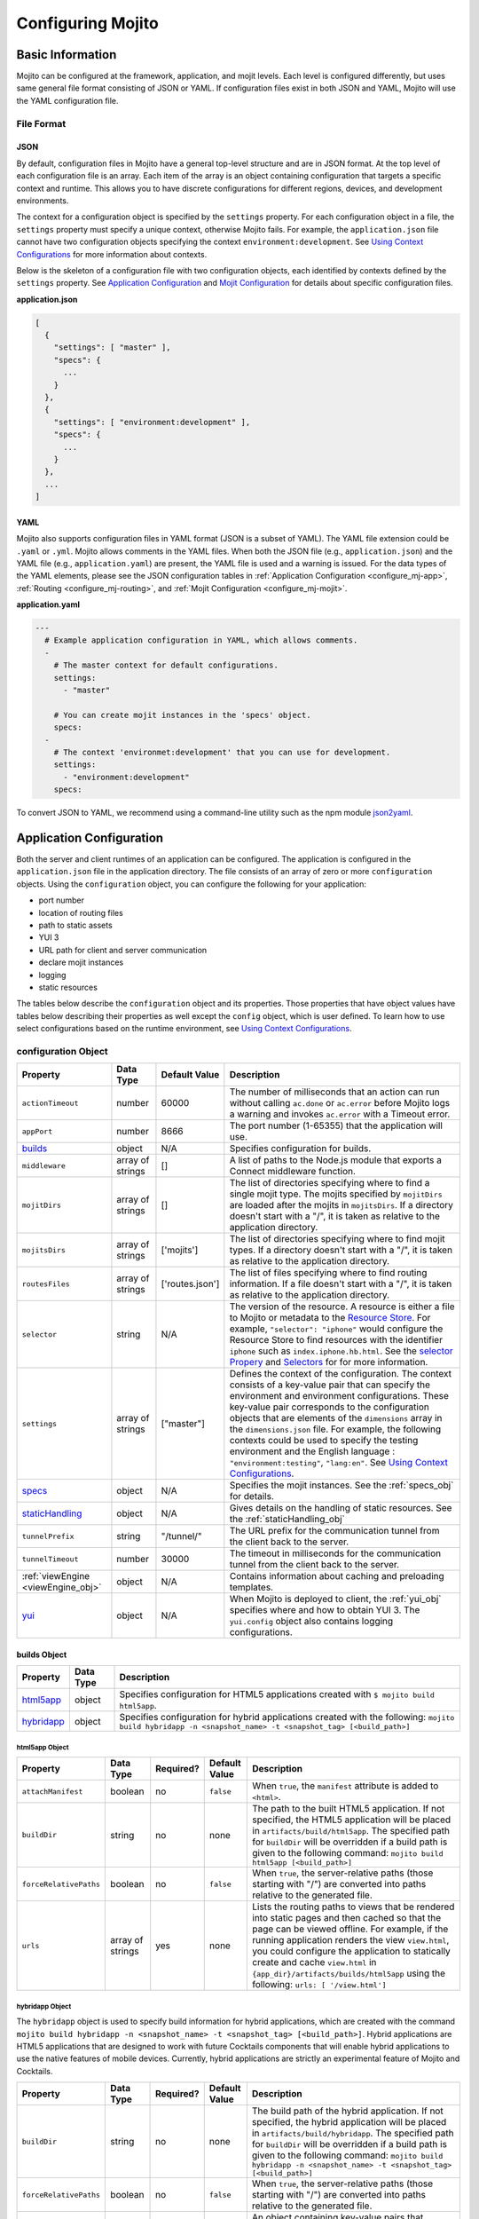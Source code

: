 ==================
Configuring Mojito
==================

.. _mojito_configuring-basic:

Basic Information
=================

Mojito can be configured at the framework, application, and mojit levels. 
Each level is configured differently, but uses same general file format 
consisting of JSON or YAML. If configuration files exist in both JSON and YAML,
Mojito will use the YAML configuration file.

.. _config_basic-file:

File Format
-----------

.. _config_basic_file-json:

JSON
####

By default, configuration files in Mojito have a general top-level 
structure and are in JSON format. At the top level of each configuration 
file is an array. Each item of the array is an object containing configuration that 
targets a specific context and runtime. This allows you to have discrete configurations 
for different regions, devices, and development environments.

The context for a configuration object is specified by the ``settings`` property. For
each configuration object in a file, the ``settings`` property must specify a unique 
context, otherwise Mojito fails. For example, the ``application.json``  file
cannot have two configuration objects specifying the context ``environment:development``. 
See `Using Context Configurations <../topics/mojito_using_contexts.html>`_
for more information about contexts.

Below is the skeleton of a configuration file with two configuration
objects, each identified by contexts defined by the ``settings`` property. 
See `Application Configuration`_ and `Mojit Configuration`_ for details about specific 
configuration files.

**application.json**

.. code-block:: javascript

   [
     {
       "settings": [ "master" ],
       "specs": {
         ...
       }
     },
     {
       "settings": [ "environment:development" ],
       "specs": {
         ...
       }
     },
     ...
   ]

.. _config_basic_file-yaml:

YAML
####

Mojito also supports configuration files in YAML format (JSON is a subset of YAML). 
The YAML file extension could be ``.yaml`` or ``.yml``. Mojito allows comments in the 
YAML files. When both  the JSON file (e.g., ``application.json``) and the YAML file 
(e.g., ``application.yaml``) are present, the YAML file is used and a warning is issued. 
For the data types of the YAML elements, please see the JSON configuration tables in 
:ref:`Application Configuration <configure_mj-app>`, 
:ref:`Routing <configure_mj-routing>`, and :ref:`Mojit Configuration <configure_mj-mojit>`.

**application.yaml**

.. code-block:: yaml

   ---
     # Example application configuration in YAML, which allows comments.
     -
       # The master context for default configurations.
       settings:
         - "master"

       # You can create mojit instances in the 'specs' object.
       specs:
     -
       # The context 'environmet:development' that you can use for development.
       settings:
         - "environment:development"
       specs:

To convert JSON to YAML, we recommend using a command-line utility such as the npm module 
`json2yaml <https://npmjs.org/package/json2yaml>`_.

.. _configure_mj-app:

Application Configuration
=========================

Both the server and client runtimes of an application can be configured. The
application is configured in the ``application.json`` file in the application 
directory. The file consists of an array of zero or more ``configuration`` 
objects. Using the ``configuration`` object, you can configure the following 
for your application:

- port number
- location of routing files
- path to static assets
- YUI 3
- URL path for client and server communication
- declare mojit instances
- logging
- static resources

The tables below describe the ``configuration`` object and its properties. 
Those properties that have object values have tables below describing their 
properties as well except the ``config`` object, which is user defined.
To learn how to use select configurations based on the runtime
environment, see `Using Context Configurations <../topics/mojito_using_contexts.html>`_.

.. _app-configuration_obj:

configuration Object
--------------------

+--------------------------------------------------------+----------------------+-------------------+--------------------------------------------------------+
| Property                                               | Data Type            | Default Value     | Description                                            |
+========================================================+======================+===================+========================================================+
| ``actionTimeout``                                      | number               | 60000             | The number of milliseconds that an action can          |
|                                                        |                      |                   | run without calling ``ac.done`` or ``ac.error`` before |
|                                                        |                      |                   | Mojito logs a warning and invokes ``ac.error`` with a  |
|                                                        |                      |                   | Timeout error.                                         |
+--------------------------------------------------------+----------------------+-------------------+--------------------------------------------------------+
| ``appPort``                                            | number               | 8666              | The port number (1-65355) that the application         |
|                                                        |                      |                   | will use.                                              |
+--------------------------------------------------------+----------------------+-------------------+--------------------------------------------------------+
| `builds <#builds-obj>`_                                | object               | N/A               | Specifies configuration for builds.                    |
+--------------------------------------------------------+----------------------+-------------------+--------------------------------------------------------+
| ``middleware``                                         | array of strings     | []                | A list of paths to the Node.js module that exports     |
|                                                        |                      |                   | a Connect middleware function.                         |
+--------------------------------------------------------+----------------------+-------------------+--------------------------------------------------------+
| ``mojitDirs``                                          | array of strings     | []                | The list of directories specifying where to find a     |
|                                                        |                      |                   | single mojit type. The mojits specified by             |
|                                                        |                      |                   | ``mojitDirs`` are loaded after the mojits in           |
|                                                        |                      |                   | ``mojitsDirs``. If a directory doesn't start with      |
|                                                        |                      |                   | a "/", it is taken as relative to the application      |
|                                                        |                      |                   | directory.                                             |
+--------------------------------------------------------+----------------------+-------------------+--------------------------------------------------------+
| ``mojitsDirs``                                         | array of strings     | ['mojits']        | The list of directories specifying where to find       |
|                                                        |                      |                   | mojit types. If a directory doesn't start with a       |
|                                                        |                      |                   | "/", it is taken as relative to the application        |
|                                                        |                      |                   | directory.                                             |
+--------------------------------------------------------+----------------------+-------------------+--------------------------------------------------------+
| ``routesFiles``                                        | array of strings     | ['routes.json']   | The list of files specifying where to find routing     |
|                                                        |                      |                   | information. If a file doesn't start with a "/",       |
|                                                        |                      |                   | it is taken as relative to the application             |
|                                                        |                      |                   | directory.                                             |
+--------------------------------------------------------+----------------------+-------------------+--------------------------------------------------------+
| ``selector``                                           | string               | N/A               | The version of the resource. A resource is either a    |
|                                                        |                      |                   | file to Mojito or metadata to the `Resource Store <../ |
|                                                        |                      |                   | topics/mojito_resource_store.html>`_. For example,     |
|                                                        |                      |                   | ``"selector": "iphone"`` would configure the Resource  |
|                                                        |                      |                   | Store to find resources with the identifier ``iphone`` |
|                                                        |                      |                   | such as ``index.iphone.hb.html``.                      |
|                                                        |                      |                   | See the `selector Propery <../topics/mojito_resource   |
|                                                        |                      |                   | _store.html#selector-property>`_ and `Selectors <../   |
|                                                        |                      |                   | topics/mojito_resource_store.html#selectors>`_ for     |
|                                                        |                      |                   | for more information.                                  |
+--------------------------------------------------------+----------------------+-------------------+--------------------------------------------------------+
| ``settings``                                           | array of strings     | ["master"]        | Defines the context of the configuration. The          |
|                                                        |                      |                   | context consists of a key-value pair that can          |
|                                                        |                      |                   | specify the environment and environment                |
|                                                        |                      |                   | configurations. These key-value pair corresponds       |
|                                                        |                      |                   | to the configuration objects that are elements of      |
|                                                        |                      |                   | the ``dimensions`` array in the ``dimensions.json``    |
|                                                        |                      |                   | file. For example, the following contexts could be     |
|                                                        |                      |                   | used to specify the testing environment and the        |
|                                                        |                      |                   | English language : ``"environment:testing"``,          |
|                                                        |                      |                   | ``"lang:en"``. See `Using Context Configurations       |
|                                                        |                      |                   | <../topics/mojito_using_contexts.html>`_.              |
+--------------------------------------------------------+----------------------+-------------------+--------------------------------------------------------+
| `specs <#specs-obj>`_                                  | object               | N/A               | Specifies the mojit instances. See the                 |
|                                                        |                      |                   | :ref:`specs_obj` for details.                          |
+--------------------------------------------------------+----------------------+-------------------+--------------------------------------------------------+
| `staticHandling <#statichandling-obj>`_                | object               | N/A               | Gives details on the handling of static resources.     |
|                                                        |                      |                   | See the :ref:`staticHandling_obj`                      |
+--------------------------------------------------------+----------------------+-------------------+--------------------------------------------------------+
| ``tunnelPrefix``                                       | string               | "/tunnel/"        | The URL prefix for the communication tunnel            |
|                                                        |                      |                   | from the client back to the server.                    |
+--------------------------------------------------------+----------------------+-------------------+--------------------------------------------------------+
| ``tunnelTimeout``                                      | number               | 30000             | The timeout in milliseconds for the communication      |
|                                                        |                      |                   | tunnel from the client back to the server.             |
+--------------------------------------------------------+----------------------+-------------------+--------------------------------------------------------+
| :ref:`viewEngine <viewEngine_obj>`                     | object               | N/A               | Contains information about caching and preloading      |
|                                                        |                      |                   | templates.                                             |
+--------------------------------------------------------+----------------------+-------------------+--------------------------------------------------------+
| `yui <#yui-obj>`_                                      | object               | N/A               | When Mojito is deployed to client, the                 |
|                                                        |                      |                   | :ref:`yui_obj` specifies where and how to obtain       |
|                                                        |                      |                   | YUI 3. The ``yui.config`` object also contains         |
|                                                        |                      |                   | logging configurations.                                |
+--------------------------------------------------------+----------------------+-------------------+--------------------------------------------------------+



.. _builds_obj:

builds Object
#############

+---------------------------------+---------------+--------------------------------------------------------------------------------+
| Property                        | Data Type     | Description                                                                    |
+=================================+===============+================================================================================+
| `html5app <#html5app-obj>`_     | object        | Specifies configuration for HTML5 applications                                 |
|                                 |               | created with ``$ mojito build html5app``.                                      | 
+---------------------------------+---------------+--------------------------------------------------------------------------------+
| `hybridapp <#hybridapp-obj>`_   | object        | Specifies configuration for hybrid applications                                |
|                                 |               | created with the following:                                                    |
|                                 |               | ``mojito build hybridapp -n <snapshot_name> -t <snapshot_tag> [<build_path>]`` |
+---------------------------------+---------------+--------------------------------------------------------------------------------+


.. _html5app_obj:

html5app Object
***************

+------------------------+---------------+-----------+---------------+-------------------------------------------+
| Property               | Data Type     | Required? | Default Value | Description                               |
+========================+===============+===========+===============+===========================================+
| ``attachManifest``     | boolean       | no        | ``false``     | When ``true``, the ``manifest``           |
|                        |               |           |               | attribute is added to ``<html>``.         |
+------------------------+---------------+-----------+---------------+-------------------------------------------+
| ``buildDir``           | string        | no        | none          | The path to the built HTML5 application.  |
|                        |               |           |               | If not specified, the HTML5 application   |
|                        |               |           |               | will be placed in                         |
|                        |               |           |               | ``artifacts/build/html5app``. The         |
|                        |               |           |               | specified path for ``buildDir`` will be   |
|                        |               |           |               | overridden if a build path is given to    |
|                        |               |           |               | the following command:                    |
|                        |               |           |               | ``mojito build html5app [<build_path>]``  |
+------------------------+---------------+-----------+---------------+-------------------------------------------+
| ``forceRelativePaths`` | boolean       | no        | ``false``     | When ``true``, the server-relative paths  |
|                        |               |           |               | (those starting with "/") are converted   |
|                        |               |           |               | into paths relative to the generated      |
|                        |               |           |               | file.                                     |
+------------------------+---------------+-----------+---------------+-------------------------------------------+
| ``urls``               | array of      | yes       | none          | Lists the routing paths to views that     | 
|                        | strings       |           |               | be rendered into static pages and then    |
|                        |               |           |               | cached so that the page can be viewed     |
|                        |               |           |               | offline. For example, if the running      |
|                        |               |           |               | application renders the view              |
|                        |               |           |               | ``view.html``, you could configure the    |
|                        |               |           |               | application to statically create and      | 
|                        |               |           |               | cache ``view.html`` in                    |
|                        |               |           |               | ``{app_dir}/artifacts/builds/html5app``   |
|                        |               |           |               | using the following:                      |
|                        |               |           |               | ``urls: [ '/view.html']``                 |
+------------------------+---------------+-----------+---------------+-------------------------------------------+

.. _hybrid_obj:

hybridapp Object
****************

The ``hybridapp`` object is used to specify build information for hybrid applications,
which are created with the command 
``mojito build hybridapp -n <snapshot_name> -t <snapshot_tag> [<build_path>]``.
Hybrid applications are HTML5 applications that are designed to work with future
Cocktails components that will enable hybrid applications to use the native features
of mobile devices. Currently, hybrid applications are strictly an experimental feature of 
Mojito and Cocktails.

+------------------------+---------------+-----------+-------------------------------+--------------------------------------------------------------------------------+
| Property               | Data Type     | Required? | Default Value                 | Description                                                                    |
+========================+===============+===========+===============================+================================================================================+
| ``buildDir``           | string        | no        | none                          | The build path of the hybrid application. If not specified, the hybrid         |
|                        |               |           |                               | application will be placed in ``artifacts/build/hybridapp``. The specified     |
|                        |               |           |                               | path for ``buildDir`` will be overridden if a build path is given to the       |
|                        |               |           |                               | following command:                                                             |
|                        |               |           |                               | ``mojito build hybridapp -n <snapshot_name> -t <snapshot_tag> [<build_path>]`` |
+------------------------+---------------+-----------+-------------------------------+--------------------------------------------------------------------------------+
| ``forceRelativePaths`` | boolean       | no        | ``false``                     | When ``true``, the server-relative paths (those starting with "/") are         |
|                        |               |           |                               | converted into paths relative to the generated file.                           |
+------------------------+---------------+-----------+-------------------------------+--------------------------------------------------------------------------------+
| ``packages``           | object        | yes       | none                          | An object containing key-value pairs that specify dependencies and their       |
|                        |               |           |                               | associated versions. When you create a hybrid application with the command     |
|                        |               |           |                               | ``mojito build hybridapp``, the dependencies listed in ``packages`` are added  |
|                        |               |           |                               | to the ``packages.json`` of the built hybrid application.                      |
+------------------------+---------------+-----------+-------------------------------+--------------------------------------------------------------------------------+
| ``urls``               | array of      | yes       | none                          | The routing paths to views that be rendered into static pages and then cached  | 
|                        | strings       |           |                               | so that the page can be viewed offline. For example, if the running            |
|                        |               |           |                               | application renders the view ``view.html``, you could configure the            |
|                        |               |           |                               | application to statically create and cache ``view.html`` in                    |
|                        |               |           |                               | ``{app_dir}/artifacts/builds/hybridapp`` (default location) using the          |
|                        |               |           |                               | following: ``urls: [ '/view.html']``                                           |
+------------------------+---------------+-----------+-------------------------------+--------------------------------------------------------------------------------+


.. _specs_obj:

specs Object
############

+------------------------------+---------------+-------------------------------------------------------------------------+
| Property                     | Data Type     | Description                                                             |
+==============================+===============+=========================================================================+
| ``action``                   | string        | Specifies a default action to use if the mojit instance wasn't          |
|                              |               | dispatched with one. If not given and the mojit wasn't dispatched       |
|                              |               | with an explicit action, the action defaults to ``index``.              |
+------------------------------+---------------+-------------------------------------------------------------------------+
| ``base``                     | string        | Specifies another mojit instance to use as a "base". Any changes        |
|                              |               | in this instance will override those in the base. Only mojit            |
|                              |               | instances with an ID can be used as a base, and only mojit              |
|                              |               | instances specified at the top-level of the ``specs`` object in         |
|                              |               | ``application.json`` have an ID. The ID is the instance's name in       |
|                              |               | the ``specs`` object. Either the ``type`` or ``base`` property is       |
|                              |               | required in the ``specs`` object.                                       |
+------------------------------+---------------+-------------------------------------------------------------------------+
| `config <#config-obj>`_      | object        | This is user-defined information that allows you to configure the       |
|                              |               | controller. Mojito does not interpret any part of this object. You can  |
|                              |               | access your defined ``config`` in the controller using the `Config      |
|                              |               | addon <../../api/classes/Config.common.html>`_. For example:            |
|                              |               | ``ac.config.get('message')``                                            |
+------------------------------+---------------+-------------------------------------------------------------------------+
| ``defer``                    | boolean       | If true and the mojit instance is a child of the ``HTMLFrameMojit``,    |
|                              |               | an empty node will initially be rendered and then content will be       |
|                              |               | lazily loaded. See                                                      |
|                              |               | `LazyLoadMojit <../topics/mojito_frame_mojits.html#lazyloadmojit>`_     |
|                              |               | for more information.                                                   |
+------------------------------+---------------+-------------------------------------------------------------------------+
| ``proxy``                    | object        | This is a normal mojit spec to proxy this mojit's execution             |
|                              |               | through. This feature only works when defined within a child            |
|                              |               | mojit. When specified, Mojito will replace this mojit child with a      |
|                              |               | mojit spec of the specified type, which is expected to handle the       |
|                              |               | child's execution itself. The proxy mojit will be executed in           |
|                              |               | place of the mojit being proxied. The original proxied child mojit      |
|                              |               | spec will be attached as a *proxied* object on the proxy mojit's        |
|                              |               | ``config`` for it to handle as necessary.                               |
+------------------------------+---------------+-------------------------------------------------------------------------+
| ``type``                     | string        | Specifies the mojit type. Either the ``type`` or ``base`` property is   |
|                              |               | required in the ``specs`` object.                                       |
+------------------------------+---------------+-------------------------------------------------------------------------+

.. _config_obj:

config Object
*************

+--------------------------+---------------+--------------------------------------------------------------------------------+
| Property                 | Data Type     | Description                                                                    |
+==========================+===============+================================================================================+
| ``child``                | object        | Contains the ``type`` property that specifies mojit type and may also          |
|                          |               | contain a ``config`` object. This property can only be used when the mojit     |
|                          |               | instance is a child of the ``HTMLFrameMojit``. See                             |
|                          |               | `HTMLFrameMojit <../topics/mojito_frame_mojits.html#htmlframemojit>`_ for      |              
|                          |               | more information.                                                              |
+--------------------------+---------------+--------------------------------------------------------------------------------+
| ``children``             | object        | Contains one or more mojit instances that specify the mojit type with          |
|                          |               | the property ``type``. Each mojit instance may also contain a ``config``       |
|                          |               | objects.                                                                       |
+--------------------------+---------------+--------------------------------------------------------------------------------+
| ``deploy``               | boolean       | If set to ``true``, Mojito application code is deployed to the client.         |
|                          |               | See :ref:`deploy_app` for details. The default value is ``false``. Your        |
|                          |               | mojit code will only be deployed if it is a child of ``HTMLFrameMojit``.       |
+--------------------------+---------------+--------------------------------------------------------------------------------+
| ``title``                | string        | If application is using the frame mojit ``HTMLFrameMojit``,                    |
|                          |               | the value will be used for the HTML ``<title>`` element.                       |    
|                          |               | See `HTMLFrameMojit <../topics/mojito_frame_mojits.html#htmlframemojit>`_      |
|                          |               | for more information.                                                          |
+--------------------------+---------------+--------------------------------------------------------------------------------+
| ``{key}``                | any           | The ``{key}`` is user defined and can have any type of configuration value.    |
+--------------------------+---------------+--------------------------------------------------------------------------------+


.. _staticHandling_obj:

staticHandling Object
#####################

+-----------------------+---------------+-----------------------------+--------------------------------------------------------+
| Property              | Data Type     | Default Value               | Description                                            |
+=======================+===============+=============================+========================================================+
| ``appName``           | string        | {application-directory}     | Specifies the path prefix for assets that              |
|                       |               |                             | originated in the application directory, but which     |
|                       |               |                             | are not part of a mojit.                               |
+-----------------------+---------------+-----------------------------+--------------------------------------------------------+
| ``cache``             | boolean       | false                       | When ``true``, Mojito caches files in memory           |
|                       |               |                             | indefinitely until they are invalidated by a           |
|                       |               |                             | conditional GET request. When given ``maxAge``,        |
|                       |               |                             | Mojito caches file for the duration given by           |
|                       |               |                             | ``maxAge``.                                            |
+-----------------------+---------------+-----------------------------+--------------------------------------------------------+
| ``forceUpdate``       | boolean       | false                       | When ``false``, static assets are returned with the    |
|                       |               |                             | HTTP headers (``Last-Modified``, ``Cache-Control``,    |
|                       |               |                             | ``ETag``) for browser caching. Set to ``true`` to      |
|                       |               |                             | prevent these headers from being sent.                 |                     
+-----------------------+---------------+-----------------------------+--------------------------------------------------------+
| ``frameworkName``     | string        | "mojito"                    | Specifies the path prefix for assets that              |
|                       |               |                             | originated from Mojito, but which are not part of      |
|                       |               |                             | a mojit.                                               |
+-----------------------+---------------+-----------------------------+--------------------------------------------------------+
| ``maxAge``            | number        | 0                           | The time in milliseconds that the browser should       |
|                       |               |                             | cache.                                                 |
+-----------------------+---------------+-----------------------------+--------------------------------------------------------+
| ``prefix``            | string        | "static"                    | The URL prefix for all statically served assets.       |
|                       |               |                             | Specified as a simple string and wrapped in "/".       |
|                       |               |                             | For example ``"static"`` becomes the URL prefix        |
|                       |               |                             | ``/static/``. An empty string can be given if no       |
|                       |               |                             | prefix is desired.                                     |
+-----------------------+---------------+-----------------------------+--------------------------------------------------------+


.. _viewEngine_obj:

viewEngine Object
#################

+--------------------------------+----------------------+-------------------+------------------------------------------------------+
| Property                       | Data Type            | Default Value     | Description                                          |
+================================+======================+===================+======================================================+
| ``cacheTemplates``             | boolean              | true              | Specifies whether the view engine should attempt     |
|                                |                      |                   | to cache the view. Note that not all view engines    |
|                                |                      |                   | support caching.                                     |
+--------------------------------+----------------------+-------------------+------------------------------------------------------+
| ``preloadTemplates``           | boolean              | false             | Determines if templates are preloaded in memory.     |
|                                |                      |                   | This is beneficial for small applications, but not   |     
|                                |                      |                   | recommended for applications with many views and     |
|                                |                      |                   | partials because it may require a significant amount |
|                                |                      |                   | of memory that could degrade the performance.        |
+--------------------------------+----------------------+-------------------+------------------------------------------------------+


.. _yui_obj:

yui Object
##########

See `Example Application Configurations`_ for an example of the ``yui`` object. 

+--------------------------------+----------------------+------------------------------------------------------------------------+
| Property                       | Data Type            | Description                                                            |
+================================+======================+========================================================================+
| :ref:`config <yui_conf>`       | object               | Used to populate the `YUI_config <http://yuilibrary.com/yui/docs/yui/  |
|                                |                      | #yui_config>`_ global variable that allows you to configure every YUI  |
|                                |                      | instance on the page even before YUI is loaded. For example, you can   |
|                                |                      | configure logging or YUI not to load its default CSS with the          |
|                                |                      | following: ``"yui": { "config": { "fetchCSS": false } }``              |
+--------------------------------+----------------------+------------------------------------------------------------------------+
| ``showConsoleInClient``        | boolean              | Determines if the YUI debugging console will be shown on the           |
|                                |                      | client.                                                                |
+--------------------------------+----------------------+------------------------------------------------------------------------+


.. _yui_conf:

config Object
*************

The ``config`` object can be used to configure all the options for the YUI instance. 
To see all the options for the ``config`` object, see the 
`YUI config Class <http://yuilibrary.com/yui/docs/api/classes/config.html>`_. Some of the 
properties of the ``config`` object used for configuring logging are shown 
below. For more information about how to configure YUI for Mojito applications, see 
`Configuring YUI in Mojito <../topics/mojito_yui_config.html>`_.



+----------------------+------------------+--------------------------------------------------------+-----------------------------------------------------------------------+
| Property             | Data Type        | Default Value                                          | Description                                                           |
+======================+==================+========================================================+=======================================================================+
| ``base``             | string           | ``"http://yui.yahooapis.com/{YUI VERSION}/build/?"``   | The base URL for a dynamic combo handler. This will be used           |
|                      |                  |                                                        | to make combo-handled module requests if ``combine`` is set           |
|                      |                  |                                                        | to ``true``. You can also set the base to a local path to             |
|                      |                  |                                                        | serve YUI, such as ``/static/yui``.                                   |
+----------------------+------------------+--------------------------------------------------------+-----------------------------------------------------------------------+
| ``combine``          | boolean          | true                                                   | If ``true``, YUI will use a combo handler to load multiple            |    
|                      |                  |                                                        | modules in as few requests as possible. Providing a value for         |
|                      |                  |                                                        | the ``base`` property will cause combine to default to                |
|                      |                  |                                                        | ``false``.                                                            |
+----------------------+------------------+--------------------------------------------------------+-----------------------------------------------------------------------+
| ``comboBase``        | string           | ``"http://yui.yahooapis.com/combo?"``                  | The base URL for a dynamic combo handler. This will be used           |    
|                      |                  |                                                        | to make combo-handled module requests if combine is set to            |
|                      |                  |                                                        | ``true``.                                                             |
+----------------------+------------------+--------------------------------------------------------+-----------------------------------------------------------------------+
| ``comboSep``         | string           | ``"&"``                                                | The default separator to use between files in a combo URL.            |    
+----------------------+------------------+--------------------------------------------------------+-----------------------------------------------------------------------+
| ``root``             | string           | ``"{YUI VERSION}/build/"``                             | Root path to prepend to module path for the combo service.            |
+----------------------+------------------+--------------------------------------------------------+-----------------------------------------------------------------------+
| ``debug``            | boolean          | true                                                   | Determines whether ``Y.log`` messages are written to the              |    
|                      |                  |                                                        | browser console.                                                      |
+----------------------+------------------+--------------------------------------------------------+-----------------------------------------------------------------------+
| ``logExclude``       | object           | none                                                   | Excludes the logging of the YUI module(s) specified.                  |
|                      |                  |                                                        | For example: ``logExclude: { "logModel": true }``                     |  
+----------------------+------------------+--------------------------------------------------------+-----------------------------------------------------------------------+
| ``logInclude``       | object           | none                                                   | Includes the logging of the YUI module(s) specified.                  |
|                      |                  |                                                        | For example: ``logInclude: { "DemoBinderIndex": true }``              |  
+----------------------+------------------+--------------------------------------------------------+-----------------------------------------------------------------------+
| ``logLevel``         | string           | "debug"                                                | Specifies the lowest log level to include in the                      |
|                      |                  |                                                        | log output. The log level can only be set with ``logLevel``           |
|                      |                  |                                                        | if ``debug`` is set to ``true``. For more information,                | 
|                      |                  |                                                        | see `Log Levels <../topics/mojito_logging.html#log-levels>`_.         |
+----------------------+------------------+--------------------------------------------------------+-----------------------------------------------------------------------+
| ``logLevelOrder``    | array of strings | ``['debug', 'mojito',                                  | Defines the order of evaluating log levels. Each log                  |
|                      |                  | 'info', 'warn', 'error'                                | level is a superset of the levels that follow, so messages            |
|                      |                  | 'none']``                                              | at levels within the set will be displayed. Thus, at the              |
|                      |                  |                                                        | ``debug`` level, messages at all levels will be displayed,            |
|                      |                  |                                                        | and at the ``mojito`` level, levels ``info``, ``warn``,               |
|                      |                  |                                                        | ``error`` will be displayed, etc.                                     |
+----------------------+------------------+--------------------------------------------------------+-----------------------------------------------------------------------+
| ``seed``             | array of strings | ``["yui-base", "loader-base", "loader-yui3",           | Similar to the YUI seed file as explained in the `YUI Quickstart <htt |
|                      |                  | "loader-app", "loader-app-base{langPath}"]``           | p://yuilibrary.com/yui/quick-start/>`_ you use the ``seed`` array     |
|                      |                  |                                                        | to specify the YUI components to load for your application. You can   |
|                      |                  |                                                        | also specify URLs to the YUI seed files, allowing the client to load  |
|                      |                  |                                                        | YUI. See :ref:`Seed File in Mojito Applications <seed-mojito>` for    |
|                      |                  |                                                        | more information.                                                     |
+----------------------+------------------+--------------------------------------------------------+-----------------------------------------------------------------------+





.. _config-multiple_mojits:

Configuring Applications to Have Multiple Mojits
------------------------------------------------

Applications not only can specify multiple mojit instances in ``application.json``, but 
mojits can have one or more child mojits as well.

.. _config_mult_mojits-app:

Application With Multiple Mojits
################################

Your application configuration can specify multiple mojit instances of the same or 
different types in the ``specs`` object. In the example ``application.json`` below, the 
mojit instances ``sign_in`` and ``sign_out`` are defined:

**application.json**

.. code-block:: javascript

   [
     {
       "settings": [ "master" ],
       "specs": {
         "sign_in": {
           "type": "SignInMojit"
         },
         "sign_out": {
           "type": "SignOutMojit"
         }
       }
     }
   ]

**application.yaml**

.. code-block:: yaml

   ---
     -
       settings:
         - "master"
       specs:
         sign_in:
           type: "SignInMojit"
         sign_out:
           type: "SignOutMojit"


   
.. _config_mult_mojits-parent_child:

Parent Mojit With Child Mojit
#############################

A mojit instance can be configured to have a child mojit using the ``child`` 
object. In the example ``application.json`` below, the mojit instance ``parent`` 
of type ``ParentMojit`` has a child mojit of type ``ChildMojit``.


**application.json**

.. code-block:: javascript

   [
     {
       "settings": [ "master" ],
       "specs": {
         "parent": {
           "type": "ParentMojit",
           "config": {
             "child": {
               "type": "ChildMojit"
             }
           }
         }
       }
     }
   ]

**application.yaml**

.. code-block:: yaml

   ---
     -
       settings:
         - "master"
       specs:
         parent:
           type: "ParentMojit"
           config:
             child:
               type: "ChildMojit"


.. _config_mult_mojits-parent_children:

Parent Mojit With Children
##########################

A mojit instance can also be configured to have more than one child mojits using 
the ``children`` object that contains mojit instances. To execute the children, 
the parent mojit would use the ``Composite addon``. 
See `Composite Mojits <../topics/mojito_composite_mojits.html#composite-mojits>`_
for more information.

In the example ``application.json`` below, the mojit instance ``father`` of type 
``ParentMojit`` has the children ``son`` and ``daughter`` of type ``ChildMojit``.


**application.json**

.. code-block:: javascript

   [
     {
       "settings": [ "master" ],
       "specs": {
         "father": {
           "type": "ParentMojit",
           "config": {
             "children": {
               "son": {
                 "type": "ChildMojit"
               },
               "daughter": {
                 "type": "ChildMojit"
               }
             }
           }
         }
       }
     }
   ]

**application.yaml**

.. code-block:: yaml

   ---
     -
       settings:
         - "master"
       specs:
         father:
           type: "ParentMojit"
           config:
             children:
               son:
                 type: "ChildMojit"
               daughter:
                 type: "ChildMojit"



.. _config_mult_mojits-child_children:

Child Mojit With Children
#########################

A parent mojit can have a child that has its own children. The parent mojit 
specifies a child with the ``child`` object, which in turn lists children in the 
``children`` object. For the child to execute its children,it would use the ``Composite`` 
addon. See `Composite Mojits <../topics/mojito_composite_mojits.html#composite-mojits>`_ 
for more information.

The example ``application.json`` below creates the parent mojit ``grandfather`` with the 
child ``son``, which has the children ``grandson`` and ``granddaughter``.

**application.json**

.. code-block:: javascript

   [
     {
       "settings": [ "master" ],
       "specs": {
         "grandfather": {
           "type": "GrandparentMojit",
           "config": {
             "child": {
               "son": {
                 "type": "ChildMojit",
                 "children": {
                   "grandson": {
                     "type": "GrandchildMojit"
                   },
                   "grandaughter": {
                     "type": "GrandchildMojit"
                   }
                 }
               }
             }
           }
         }
       }
     }
   ]

**application.yaml**

.. code-block:: yaml

   ---
     -
       settings:
         - "master"
       specs:
         grandfather:
           type: "GrandparentMojit"
           config:
             child:
               son:
                 type: "ChildMojit"
                 children:
                   grandson:
                     type: "GrandchildMojit"
                   grandaughter:
                     type: "GrandchildMojit"


The child mojits can also have their own children, but beware that 
having so many child mojits may cause memory issues. In our updated 
example ``application.json`` below, the ``grandaughter`` mojit now has
its own children mojits:

**application.json**

.. code-block:: javascript

   [
     {
       "settings": [ "master" ],
       "specs": {
         "grandfather": {
           "type": "GrandparentMojit",
           "config": {
             "child": {
               "son": {
                 "type": "ChildMojit",
                 "children": {
                   "grandson": {
                     "type": "GrandchildMojit"
                   },
                   "grandaughter": {
                     "type": "GrandchildMojit",
                     "children": {
                       "girl_doll": {
                          "type": "GirlDollMojit"
                       },
                       "boy_doll": {
                          "type": "BoyDollMojit"
                       }
                     }
                   }
                 }
               }
             }
           }
         }
       }
     }
   ]

**application.yaml**

.. code-block:: yaml

   ---
     -
       settings:
         - "master"
       specs:
         grandfather:
           type: "GrandparentMojit"
           config:
             child:
               son:
                 type: "ChildMojit"
                 children:
                   grandson:
                     type: "GrandchildMojit"
                   grandaughter:
                     type: "GrandchildMojit"
                     children:
                       girl_doll:
                         type: "GirlDollMojit"
                       boy_doll:
                         type: "BoyDollMojit"


.. _deploy_app:

Configuring Applications to Be Deployed to Client
-------------------------------------------------

To configure Mojito to deploy code to the client, you must be using the ``HTMLFrameMojit`` 
as the parent mojit and also set the ``deploy`` property of the :ref:`app-configuration_obj` 
object to ``true`` in the ``config`` object of your mojit instance.

.. _deploy_app-what:

What Gets Deployed?
###################

The following is deployed to the client:

- Mojito framework
- binders (and their dependencies)

When a binder invokes its controller, if the controller has the ``client`` or ``common`` 
affinity, then the controller and its dependencies are deployed to the client as well. If 
the affinity of the controller is ``server``, the invocation occurs on the server. In 
either case, the binder can invoke the controller.

.. _deploy_app-ex:

Example
#######

The example ``application.json`` below uses the ``deploy`` property to configure the 
application to be deployed to the client.

**application.json**

.. code-block:: javascript

   [
     {
       "settings": [ "master" ],
       "specs": {
         "frame": {
           "type": "HTMLFrameMojit",
           "config": {
             "deploy": true,
             "child": {
               "type": "PagerMojit"
             }
           }
         }
       }
     }
   ]
   
**application.yaml**

.. code-block:: yaml

   ---
     -
       settings:
         - "master"
       specs:
         frame:
           type: "HTMLFrameMojit"
           config:
             deploy: true
             child:
               type: "PagerMojit"


.. _app_config-ex:

Example Application Configurations
----------------------------------

This example ``application.json`` defines the two mojit instances ``foo`` and ``bar``. 
The ``foo`` mojit instance is of type ``MessageViewer``, and the ``bar`` mojit instance 
uses ``foo`` as the base mojit. Both have metadata configured in the ``config`` object.

**application.json**

.. code-block:: javascript

   [
     {
       "settings": [ "master" ],
       "yui": {
         "showConsoleInClient": false,
         "config": {
            "fetchCSS": false,
            "combine": true,
            "comboBase": "http://mydomain.com/combo?",
            "root": "yui3/"
          }
       },
       "specs": {
         "foo": {
           "type": "MessageViewer",
           "config": {
             "message": "hi"
           }
         },
         "bar": {
           "base": "foo",
           "config": {
             "message": "hello"
           }
         }
       }
     }
   ]

**application.yaml**

.. code-block:: yaml

   ---
     -
       settings:
         - "master"
       yui:
         showConsoleInClient: false
         config:
           fetchCSS: false
           combine: true
           comboBase: "http://mydomain.com/combo?"
           root: "yui3/"
       specs:
         foo:
           type: "MessageViewer"
           config:
             message: "hi"
         bar:
           base: "foo"
           config:
             message: "hello"


.. _configure_mj-mojit:

Mojit Configuration
===================

Although mojit instances are defined at the application level, you configure metadata and 
defaults for the mojit at the mojit level. The following sections will cover configuration 
at the mojit level as well as examine the configuration of the mojit instance.


.. _configure_mojit-metadata:

Configuring Metadata
--------------------

The ``definition.json`` file in the mojit directory is used to specify metadata about the 
mojit type. The contents of the file override the mojit type metadata that Mojito 
generates from the contents of the file system.

The information is available from the controller using the 
`Config addon <../../api/classes/Config.common.html>`_. For example, you would use 
``ac.config.getDefinition('version')`` to get the version information.

The table below describes the ``configuration`` object in ``definition.json``.

+------------------+----------------------+-------------------+--------------------------------------------------------+
| Property         | Data Type            | Default Value     | Description                                            |
+==================+======================+===================+========================================================+
| ``appLevel``     | boolean              | false             | When set to ``true``, the actions, addons, assets,     |
|                  |                      |                   | binders, models, and view of the mojit are             |
|                  |                      |                   | *shared* with other mojits. Mojits wanting to use      |
|                  |                      |                   | the resources of the shared mojit must                 |
|                  |                      |                   | include the YUI module of the application-level        |
|                  |                      |                   | mojit in the ``requires`` array.                       |
+------------------+----------------------+-------------------+--------------------------------------------------------+
| ``setting``      | array of strings     | "master"          | The default value is "master", which maps to the       |
|                  |                      |                   | default configurations for an application. You can     |
|                  |                      |                   | also provide a context to map to configurations.       |
|                  |                      |                   | See `Using Context Configurations                      |
|                  |                      |                   | <../topics/mojito_using_contexts.html>`_ for more      |
|                  |                      |                   | information.                                           |
+------------------+----------------------+-------------------+--------------------------------------------------------+


.. _configure_mojit-app_level:

Configuring and Using an Application-Level Mojit
------------------------------------------------

The ``definition.json`` file lets you configure a mojit to be available at the application 
level, so that other mojits can use its actions, addons, assets, binders, models, and 
views. Mojits available at the application level are not intended to be run alone, and 
some of its resources, such as the controller and configuration, are not available to 
other mojits.

To configure a mojit to be available at the application level, you set the ``appLevel`` 
property in ``definition.json`` to ``true`` as seen below:

.. code-block:: javascript

   [
     {
       "settings": [ "master" ],
       "appLevel": true
     }
   ]

To use an application-level mojit, other mojits must include the YUI module name in the 
``requires`` array of the controller. For example, to use the ``FooMojitModel`` module of 
the application-level ``Foo`` mojit, the controller of the Bar mojit would include 
``'FooMojitModel'`` in the ``requires`` array as seen below:

.. code-block:: javascript

   YUI.add('BarMojit', function(Y, NAME) {
     Y.namespace('mojito.controllers')[NAME] = { 
       index: function(actionContext) {
         actionContext.done({title: "Body"});
       }
     };
   }, '0.0.1', {requires: ['FooMojitModel']});


.. _configure_mojit-defaults:

Configuring Defaults for Mojit Instances
----------------------------------------

The ``defaults.json`` file in the mojit type directory can be used to specify 
defaults for each mojit instance of the type. The format is the same as the mojit 
instance as specified in the ``specs`` object of ``application.json``. This means 
that you can specify a default action, as well as any defaults you might want to 
put in the ``config`` object.

.. _configure_mojit-instances:

Mojit Instances
---------------

A mojit instance is defined with configuration. This configuration specifies 
which mojit type to use and configures an instance of that type. The mojit 
instances are defined in the ``specs`` object of the ``application.json`` file.

See :ref:`configure_mj-app` and :ref:`app_config-ex` for details of the ``specs`` 
object.

.. _configure_mojit_instances-using:

Using Mojit Instances
#####################

When a mojit instance is defined in ``application.json``, routing paths defined 
in ``routes.json`` can be associated with an action of that mojit instance. 
Actions are references to functions in the mojit controllers. When a client 
makes an HTTP request on a defined routing path, the function in the mojit 
controller that is referenced by the action from the mojit instance is called.

For example, the ``application.json`` below defines the ``foo`` mojit instance 
of the mojit type ``Foo``.

.. code-block:: javascript

   [
     {
       "settings": [ "master" ],
       "specs": {
         "foo": {
           "type": "Foo",
           "config": {
             "message": "hi"
           }
         }
       }
     }
   ]

The ``routes.json`` below uses the ``foo`` instance to call the ``index`` action 
when an HTTP GET request is made on the root path. The ``index`` action references 
the ``index`` function in the controller of the ``Foo`` mojit.

.. code-block:: javascript

   [
     {
       "settings": [ "master" ],
       "foo index": {
         "verbs": ["get"],
         "path": "/",
         "call": "foo.index"
       }
     }
   ]

.. _configure_mj-routing:

Routing
=======

In Mojito, routing is the mapping of URLs to specific mojit actions. This section 
will describe the routing configuration file ``routes.json`` and the following 
two ways to configure routing:

- Map Routes to Specific Mojit Instances and Actions
- Generate URLs from the Controller

See `Code Examples: Configuring Routing <../code_exs/route_config.html>`_ to 
see an example of configuring routing in a Mojito application.


.. _configure_routing-file:

Routing Configuration File
--------------------------

The ``routes.json`` file contains the routing configuration information in JSON. The JSON 
consists of an array of one or more ``configuration`` objects that include ``route`` 
objects specifying route paths, parameters, HTTP methods, and actions.

The table below describes the properties of the ``route`` object of  ``routes.json``.

+----------------+----------------------+---------------+--------------------------------------------------------+
| Property       | Data Type            | Required?     | Description                                            |
+================+======================+===============+========================================================+
| ``call``       | string               | Yes           | The mojit instance defined in ``application.json``     |
|                |                      |               | and the method that is called when an HTTP call is     |
|                |                      |               | made on the path specified by ``path``. For            |
|                |                      |               | example, to call the ``index`` method from the         |
|                |                      |               | ``hello`` mojit instance, you would use the            |
|                |                      |               | following: ``call: "hello.index"`` An anonymous        |
|                |                      |               | mojit instance can also be created by prepending       |
|                |                      |               | "@" to the mojit type. For example, the following      |
|                |                      |               | would create an anonymous mojit instance of type       |
|                |                      |               | ``HelloMojit`` and call the ``index`` action for       |
|                |                      |               | the ``HelloMojit`` mojit: ``call:                      |
|                |                      |               | "@HelloMojito.index"``                                 |
+----------------+----------------------+---------------+--------------------------------------------------------+
| ``params``     | string               | No            | Query string parameters that developers can            |
|                |                      |               | associate with a route path. The default value is an   | 
|                |                      |               | empty string "". The query string parameters should    |
|                |                      |               | be given an object:                                    |
|                |                      |               | ``params: { "name": "Tom", "age": "23" }``             |
|                |                      |               |                                                        |
|                |                      |               | **Deprecated**:  ``params: "name=Tom&age=23"``         |
+----------------+----------------------+---------------+--------------------------------------------------------+
| ``path``       | string               | Yes           | The route path that is mapped to the action in the     |
|                |                      |               | ``call`` property. The route path can have variable    |
|                |                      |               | placeholders for the mojit instance and action         |
|                |                      |               | that are substituted by the mojit instance and         |
|                |                      |               | actions used in the ``call`` property.  See also       |
|                |                      |               | :ref:`parameterized_paths`.                            |
+----------------+----------------------+---------------+--------------------------------------------------------+
| ``regex``      | object               | No            | An object containing a key-value pair, where the key   |
|                |                      |               | is a path parameter and the value contains the regular |
|                |                      |               | expression. For example:                               |
|                |                      |               | ``"regex": { "path_param":  "?:(.*).html" }``          |
|                |                      |               | See :ref:`Using Regular Expressions to Match Routing   |
|                |                      |               | Paths <regex_paths>` for more information.             |
+----------------+----------------------+---------------+--------------------------------------------------------+
| ``verbs``      | array of strings     | No            | The HTTP methods allowed on the route path defined     |
|                |                      |               | by ``path``. For example, to allow HTTP GET and        |
|                |                      |               | POST calls to be made on the specified path, you       |
|                |                      |               | would use the following: ``"verbs": [ "get",           |
|                |                      |               | "post" ]``                                             |
+----------------+----------------------+---------------+--------------------------------------------------------+


.. _configure_routing-mapping:

Map Routes to Specific Mojit Instances and Actions
--------------------------------------------------

This type of route configuration is the most sophisticated and recommended for 
production applications. To map routes to a mojit instance and action, you create 
the file ``routes.json`` in your application directory. The ``routes.json`` file 
allows you to configure a single or multiple routes and specify the HTTP method 
and action to use for each route.


.. _routing_mapping-single:

Single Route
############

To create a route, you need to create a mojit instance that can be mapped to a 
path. In the ``application.json`` below, the ``hello`` instance of type 
``HelloMojit`` is defined.

**application.json**

.. code-block:: javascript

   [
     {
       "settings": [ "master" ],
       "appPort": 8666,
       "specs": {
         "hello": {
           "type": "HelloMojit"
         }
       }
     }
   ]

**application.yaml**

.. code-block:: yaml

   ---
     -
       settings:
         - "master"
       appPort: 8666
       specs: 
         hello: 
           type: "HelloMojit"


The ``hello`` instance and a function in the ``HelloMojit`` controller can now 
be mapped to a route path in ``routes.json`` file. In the ``routes.json`` below, 
the ``index`` function is called when an HTTP GET call is made on the root path.

**routes.json**

.. code-block:: javascript

   [
     {
       "settings": [ "master" ],
       "hello index": {
         "verbs": ["get"],
         "path": "/",
         "call": "hello.index"
       }
     }
   ]

**routes.yaml**

.. code-block:: yaml

   ---
     -
       settings:
         - "master"
       hello index:
         verbs:
           - "get"
         path: "/"
         call: "hello.index"


Instead of using the ``hello`` mojit instance defined in the ``application.json`` 
shown above, you can create an anonymous instance of ``HelloMojit`` for mapping 
an action to a route path. In the ``routes.json`` below,  an anonymous instance 
of ``HelloMojit`` is made by prepending "@" to the mojit type.

**routes.json**

.. code-block:: javascript

   [
     {
       "settings": [ "master" ],
       "hello index": {
         "verbs": ["get"],
         "path": "/",
         "call": "@HelloMojit.index",
         "params": { "first_visit": true }
       }
     }
   ]

**routes.yaml**

.. code-block:: yaml

   ---
     -
       settings:
         - "master"
       hello index:
         verbs:
           - "get"
         path: "/"
         call: "@HelloMojit.index"
         params:
           first_visit: true

.. _routing_mapping-multiple:

Multiple Routes
###############

To specify multiple routes, you create multiple route objects that contain 
``verb``, ``path``, and ``call`` properties in ``routes.json`` as seen here:

**routes.json**

.. code-block:: javascript

   [
     {
       "settings": [ "master" ],
       "root": {
         "verb": ["get"],
         "path": "/*",
         "call": "foo-1.index"
       },
       "foo_default": {
         "verb": ["get"],
         "path": "/foo",
         "call": "foo-1.index"
       },
       "bar_default": {
         "verb": ["get"],
         "path": "/bar",
         "call": "bar-1.index",
         "params": { "page": 1, "log_request": true }
       }
     }
   ]

**routes.yaml**

.. code-block:: yaml

   ---
     -
       settings:
         - "master"
       root:
         verb:
           - "get"
         path: "/*"
         call: "foo-1.index"
       foo_default:
         verb:
           - "get"
         path: "/foo"
         call: "foo-1.index"
       bar_default:
         verb:
           - "get"
         path: "/bar"
         call: "bar-1.index"
         params:
           page: 1
           log_request: true


The ``routes.json`` and ``routes.yaml`` files above create the following routes:

- ``http://localhost:8666``
- ``http://localhost:8666/foo``
- ``http://localhost:8666/bar``
- ``http://localhost:8666/anything``

Notice that the ``routes.json`` above uses the two mojit instances ``foo-1`` and 
``bar-1``; these instances must be defined in the ``application.json`` file before 
they can be mapped to a route path. Also, the wildcard used in ``root`` object 
configures Mojito to call ``foo-1.index`` when HTTP GET calls are made on any 
undefined path.


.. _routing_params:

Adding Routing Parameters
-------------------------

You can configure a routing path to have routing parameters with the ``params`` 
property. Routing parameters are accessible from the ``ActionContext`` object 
using the `Params addon <../../api/classes/Params.common.html>`_.

In the example ``routes.json`` below, routing parameters are added with an object. 
To get the value for the routing parameter ``page`` from a controller, you would 
use ``ac.params.getFromRoute("page")``. 

**routes.json**

.. code-block:: javascript

   [
     {
       "settings": [ "master" ],
       "root": {
         "verb": ["get"],
         "path": "/*",
         "call": "foo-1.index",
         "params": { "page": 1, "log_request": true }
       }
     }
   ]

**routes.yaml**

.. code-block:: yaml

   ---
     -
       settings:
         - "master"
       root:
         verb:
           - "get"
         path: "/*"
         call: "foo-1.index"
         params:
           page: 1
           log_request: true
   

.. admonition:: Deprecated

   Specifying routing parameters as a query string, such as 
   ``"params": "page=1&log_request=true"``, 
   is still supported, but may not be in the future.

.. _parameterized_paths:

Using Parameterized Paths to Call a Mojit Action
------------------------------------------------

Your routing configuration can also use parameterized paths to call mojit 
actions. In the ``routes.json`` below, the ``path`` property uses parameters 
to capture a part of the matched URL and then uses that captured part to 
replace ``{{mojit-action}}`` in the value for the ``call`` property. Any 
value can be used for the parameter as long as it is prepended with a 
colon (e.g., ``:foo``). After the parameter has been replaced by a value 
given in the path, the call to the action should have the following syntax: 
``{mojit_instance}.(action}`` 

**routes.json**

.. code-block:: javascript

   [
     {
       "settings": [ "master" ],
       "_foo_action": {
         "verb": ["get", "post", "put"],
         "path": "/foo/:mojit-action",
         "call": "@foo-1.{mojit-action}"
       },
       "_bar_action": {
         "verb": ["get", "post", "put"],
         "path": "/bar/:mojit-action",
         "call": "@bar-1.{mojit-action}"
       }
     }
   ]

**routes.yaml**

.. code-block:: yaml
  
   ---
     -
       settings:
         - "master"
       _foo_action:
         verb:
           - "get"
           - "post"
           - "put"
         path: "/foo/:mojit-action"
         call: "@foo-1.{mojit-action}"
       _bar_action:
         verb:
           - "get"
           - "post"
           - "put"
         path: "/bar/:mojit-action"
         call: "@bar-1.{mojit-action}"

For example, based on the ``routes.json`` and ``routes.yaml`` above, an HTTP GET call made on the 
path ``http://localhost:8666/foo/index`` would call the ``index`` function in 
the controller because the value of ``:mojit-action`` in the path (``index`` in 
this case) would be then replace ``{mojit-action}}`` in the ``call`` property. 
The following URLs call the ``index`` and ``myAction`` functions in the controller.

- ``http://localhost:8666/foo/index``

- ``http://localhost:8666/foo/myAction``

- ``http://localhost:8666/bar/index``

.. _regex_paths:

Using Regular Expressions to Match Routing Paths
------------------------------------------------

You can use the ``regex`` property of a routing object to define a key-value 
pair that defines a path parameter and a regular expression. The key is prepended 
with a colon when represented as a path parameter. For example, the key ``name`` 
would be represented as ``:name`` as a path parameter: ``"path": "/:name"``.
The associated value contains the regular expression that is matched against 
the request URL. 

For example, in the ``routes.json`` below, if the path of the request 
matches the regular expression ``\\d{1,2}_[Mm]ojitos?``, the ``index``
action of the mojit instance is called. 


**routes.json**

.. code-block:: javascript

   [
     {
       "settings": [ "master" ],
       "regex_path": {
         "verbs": ["get"],
         "path": "/:matched_path",
         "regex": { "matched_path": "\\d{1,2}_[Mm]ojitos?" },
         "call": "myMojit.index"
       }
     }
   ]

**routes.yaml**

.. code-block:: yaml

   ---
     -
       settings:
         - "master"
       regex_path:
         verbs:
           - "get"
         path: "/:matched_path"
         regex:
           matched_path: "\\d{1,2}_[Mm]ojitos?"
         call: "myMojit.index"

Based on the above routing configuration, the following URLs 
would call the ``index`` action:

- ``http://localhost:8666/1_mojito``
- ``http://localhost:8666/99_Mojitos``


.. _generate_urls:

Generate URLs from the Controller
---------------------------------

The Mojito JavaScript library contains the `Url addon <../../api/classes/Url.common.html>`_ 
that allows you to create a URL with the mojit instance, the action, and parameters from 
the controller.

In the code snippet below from ``routes.json``,  the mojit instance, the HTTP method, and 
the action are specified in the ``"foo_default"`` object.

.. code-block:: javascript

   "foo_default": {
     "verb": ["get"],
     "path": "/foo",
     "call": "foo-1.index"
   }

In this code snippet from ``controller.js``, the `Url addon <../../api/classes/Url.common.html>`_ 
with the ``make`` method use the mojit instance and function specified in the 
``routes.json`` above to create the URL ``/foo`` with the query string parameters 
``?foo=bar``.

.. code-block:: javascript

   ...
     index: function(ac) {
       ac.url.make('foo-1', 'index', null, 'GET',{'foo': 'bar'});
     }
   ...

The ``index`` function above returns the following URL: ``http://localhost:8666/foo?foo=bar``

.. _mojito_configuring-access:

Accessing Configurations from Mojits
====================================

The model and binder can access mojit configurations from the ``init`` 
function. The controller and model are passed ``configuration`` objects. The controller 
can access configuration with the ``Config`` addon. 
The ``init`` function in the binder, instead of a configuration object, is passed the 
``mojitProxy`` object, which enables you to access configurations.  


.. _configuring_access-applevel:

Application-Level Configurations
--------------------------------

Only the mojit controller has access to application-level configurations 
using the ActionContext ``Config`` addon.

.. _access-applicationjson:

application.json
################

The controller functions that are passed an ``actionContext`` object can get the 
application configurations in ``application.json`` with the method ``getAppConfig``
of the ``Config`` addon.

For example, if you wanted to access the ``specs`` object defined in ``application.json``,
you would use ``ac.config.getAppConfig().specs`` as shown here:

.. code-block:: javascript

      YUI.add('myMojit', function(Y, NAME) {
        Y.namespace('mojito.controllers')[NAME] = {
          index: function(ac) {
            // Get the 'specs' object from teh application configuration 
            // through the Config addon.
            var app_specs = ac.config.getAppConfig().specs;
            Y.log(app_specs);
            ac.done({ status: "Showing app config in the log."});
          }
        };
      }, '0.0.1', {requires: ['mojito', 'mojito-config-addon']});

.. _access-routesjson:

routes.json
###########

The routing configuration can be accessed with the method ``getRoutes``
of the ``Config`` addon.


.. code-block:: javascript

      YUI.add('myMojit', function(Y, NAME) {
        Y.namespace('mojito.controllers')[NAME] = {
          index: function(ac) {
            // Get the routing configuration through
            // the Config addon.
            var route_config = ac.config.getRoutes();
            Y.log(route_config);
            ac.done({ status: "Showing routing config in the log."});
          }
        };
      }, '0.0.1', {requires: ['mojito', 'mojito-config-addon']});

.. _access_configs-context:

Application Context
-------------------

The contexts for an application specify environment variables such as the runtime 
environment, the location, device, region, etc. Once again, only the controller that is 
passed the ``actionContext`` object can access the context. You can access the context 
using ``ac.context``. 


Below is an example of the ``context`` object:

.. code-block:: javascript

   { 
     runtime: 'server',
     site: '',
     device: '',
     lang: 'en-US',
     langs: 'en-US,en',
     region: '',
     jurisdiction: '',
     bucket: '',
     flavor: '',
     tz: '' 
   }

.. _configuring_access-mojit:

Mojit-Level Configurations
--------------------------

Mojit-level configurations can be specified in two locations. You can specify mojit-level 
configurations in the ``config`` object of a mojit instance in ``application.json`` or 
default configurations for a mojit in ``mojits/{mojit_name}/defaults.json``. The 
configurations of ``application.json`` override those in ``defaults.json``.


.. _access_mojit-controller:

Controller
##########

Controllers can access mojit-level configurations from the ``actionContext`` object 
using the `Config addon <../../api/classes/Config.common.html>`_. 
Use ``ac.config.get`` to access configuration values from ``application.json`` and 
``defaults.json`` and ``ac.config.getDefinition`` to access definition values from 
``definition.json``.


.. _access_mojit-model:

Model
#####

The ``init`` function in the model is also passed the mojit-level configurations. 
If other model functions need the configurations, you need to save the 
configurations to the ``this`` reference because no ``actionContext`` object is 
passed to the model, so your model does not have access to the ``Config`` addon.


.. _access_mojit-binder:

Binder
######

As mentioned earlier, you access configurations through the ``mojitProxy`` object by 
referencing the ``config`` property: ``mojitProxy.config``


